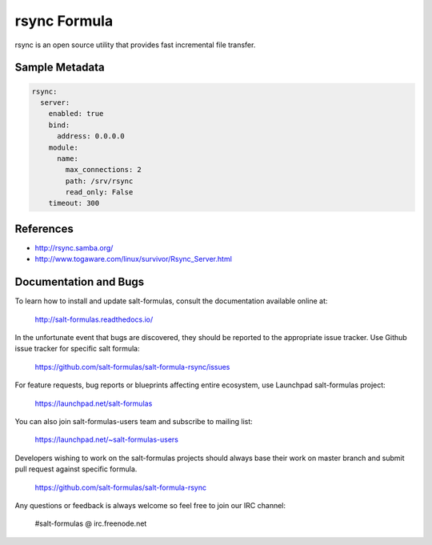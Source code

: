 
=============
rsync Formula
=============

rsync is an open source utility that provides fast incremental file transfer.


Sample Metadata
===============

.. code-block:: yaml

    rsync:
      server:
        enabled: true
        bind:
          address: 0.0.0.0
        module:
          name:
            max_connections: 2
            path: /srv/rsync
            read_only: False
        timeout: 300


References
==========

* http://rsync.samba.org/
* http://www.togaware.com/linux/survivor/Rsync_Server.html


Documentation and Bugs
======================

To learn how to install and update salt-formulas, consult the documentation
available online at:

    http://salt-formulas.readthedocs.io/

In the unfortunate event that bugs are discovered, they should be reported to
the appropriate issue tracker. Use Github issue tracker for specific salt
formula:

    https://github.com/salt-formulas/salt-formula-rsync/issues

For feature requests, bug reports or blueprints affecting entire ecosystem,
use Launchpad salt-formulas project:

    https://launchpad.net/salt-formulas

You can also join salt-formulas-users team and subscribe to mailing list:

    https://launchpad.net/~salt-formulas-users

Developers wishing to work on the salt-formulas projects should always base
their work on master branch and submit pull request against specific formula.

    https://github.com/salt-formulas/salt-formula-rsync

Any questions or feedback is always welcome so feel free to join our IRC
channel:

    #salt-formulas @ irc.freenode.net

